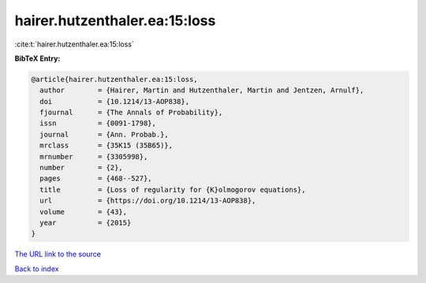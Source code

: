 hairer.hutzenthaler.ea:15:loss
==============================

:cite:t:`hairer.hutzenthaler.ea:15:loss`

**BibTeX Entry:**

.. code-block:: bibtex

   @article{hairer.hutzenthaler.ea:15:loss,
     author        = {Hairer, Martin and Hutzenthaler, Martin and Jentzen, Arnulf},
     doi           = {10.1214/13-AOP838},
     fjournal      = {The Annals of Probability},
     issn          = {0091-1798},
     journal       = {Ann. Probab.},
     mrclass       = {35K15 (35B65)},
     mrnumber      = {3305998},
     number        = {2},
     pages         = {468--527},
     title         = {Loss of regularity for {K}olmogorov equations},
     url           = {https://doi.org/10.1214/13-AOP838},
     volume        = {43},
     year          = {2015}
   }
`The URL link to the source <https://doi.org/10.1214/13-AOP838>`_


`Back to index <../By-Cite-Keys.html>`_
